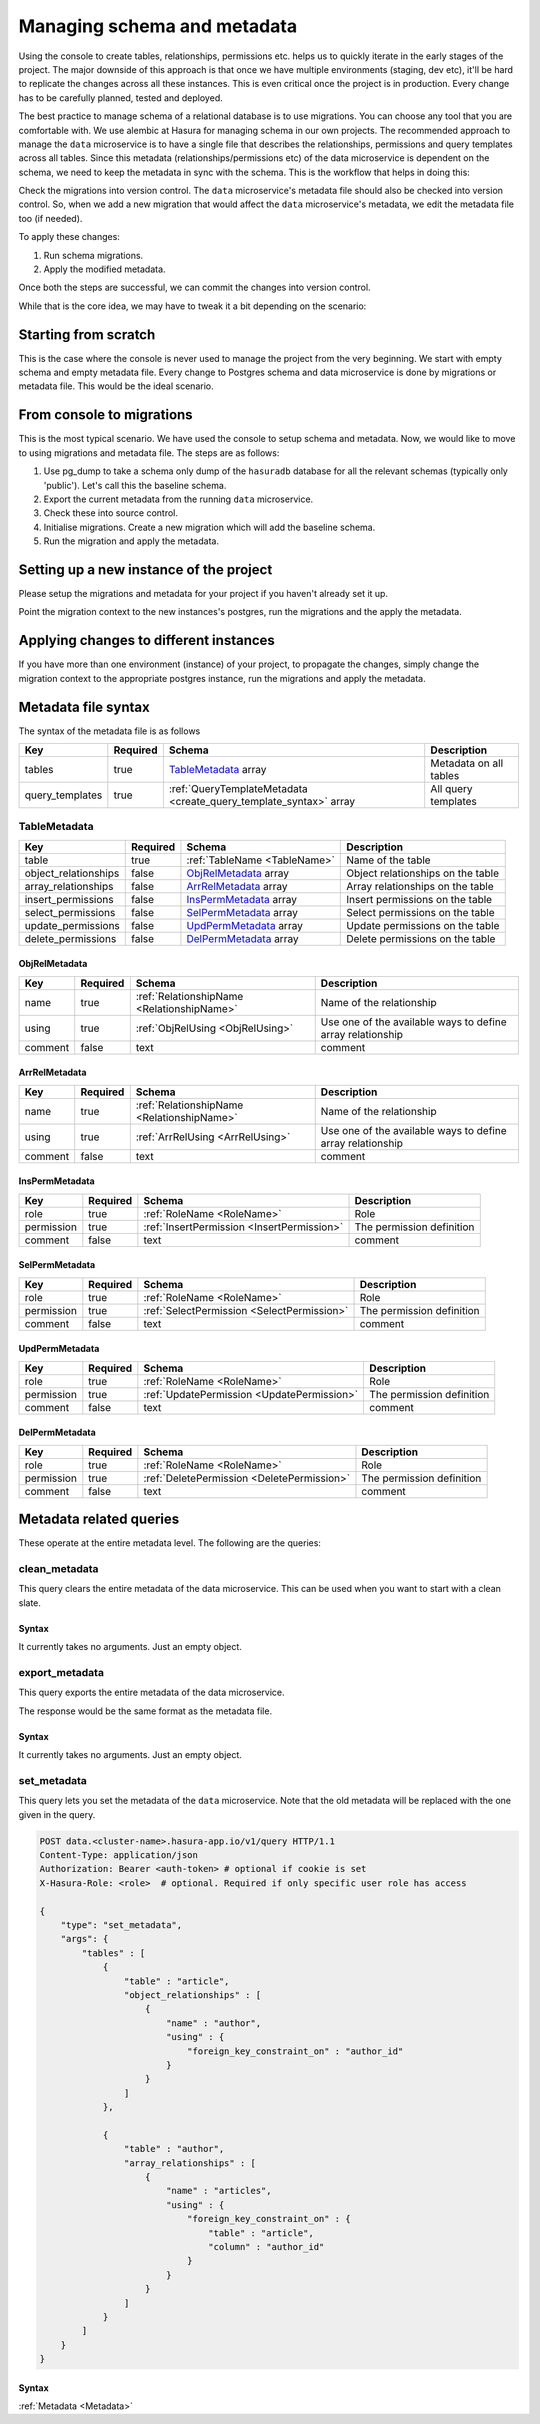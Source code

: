 .. .. meta::
   :description: Learn how to manage the schema and metadata of Hasura's Postgres instance in a project and how to migrate it from one project to another.
   :keywords: hasura, docs, data, schema migration, data migration, metadata migration, manage schema


Managing schema and metadata
============================

.. todo::

   Needs to be severely updated


Using the console to create tables, relationships, permissions etc. helps us to quickly iterate in the early stages of the project. The major downside of this approach is that once we have multiple environments (staging, dev etc), it'll be hard to replicate the changes across all these instances. This is even critical once the project is in production. Every change has to be carefully planned, tested and deployed.

The best practice to manage schema of a relational database is to use migrations. You can choose any tool that you are comfortable with. We use alembic at Hasura for managing schema in our own projects.
The recommended approach to manage the ``data`` microservice is to have a single file that describes the relationships, permissions and query templates across all tables. Since this metadata (relationships/permissions etc) of the data microservice is dependent on the schema, we need to keep the metadata in sync with the schema. This is the workflow that helps in doing this:

Check the migrations into version control. The ``data`` microservice's metadata file should also be checked into version control. So, when we add a new migration that would affect the ``data`` microservice's metadata, we edit the metadata file too (if needed).

To apply these changes:

1. Run schema migrations.
2. Apply the modified metadata.

Once both the steps are successful, we can commit the changes into version control.

While that is the core idea, we may have to tweak it a bit depending on the scenario:

Starting from scratch
---------------------

This is the case where the console is never used to manage the project from the very beginning. We start with empty schema and empty metadata file. Every change to Postgres schema and data microservice is done by migrations or metadata file. This would be the ideal scenario.

From console to migrations
--------------------------

This is the most typical scenario. We have used the console to setup schema and metadata. Now, we would like to move to using migrations and metadata file. The steps are as follows:

1. Use pg_dump to take a schema only dump of the ``hasuradb`` database for all the relevant schemas (typically only 'public'). Let's call this the baseline schema.
2. Export the current metadata from the running ``data`` microservice.
3. Check these into source control.
4. Initialise migrations. Create a new migration which will add the baseline schema.
5. Run the migration and apply the metadata.

Setting up a new instance of the project
----------------------------------------

Please setup the migrations and metadata for your project if you haven't already set it up.

Point the migration context to the new instances's postgres, run the migrations and the apply the metadata.

Applying changes to different instances
---------------------------------------

If you have more than one environment (instance) of your project, to propagate the changes, simply change the migration context to the appropriate postgres instance, run the migrations and apply the metadata.

.. _Metadata:

Metadata file syntax
--------------------

The syntax of the metadata file is as follows

.. list-table::
   :header-rows: 1

   * - Key
     - Required
     - Schema
     - Description
   * - tables
     - true
     - TableMetadata_ array
     - Metadata on all tables
   * - query_templates
     - true
     - :ref:`QueryTemplateMetadata <create_query_template_syntax>` array
     - All query templates

TableMetadata
^^^^^^^^^^^^^

.. list-table::
   :header-rows: 1

   * - Key
     - Required
     - Schema
     - Description
   * - table
     - true
     - :ref:`TableName <TableName>`
     - Name of the table
   * - object_relationships
     - false
     - ObjRelMetadata_ array
     - Object relationships on the table
   * - array_relationships
     - false
     - ArrRelMetadata_ array
     - Array relationships on the table
   * - insert_permissions
     - false
     - InsPermMetadata_ array
     - Insert permissions on the table
   * - select_permissions
     - false
     - SelPermMetadata_ array
     - Select permissions on the table
   * - update_permissions
     - false
     - UpdPermMetadata_ array
     - Update permissions on the table
   * - delete_permissions
     - false
     - DelPermMetadata_ array
     - Delete permissions on the table

ObjRelMetadata
&&&&&&&&&&&&&&

.. list-table::
   :header-rows: 1

   * - Key
     - Required
     - Schema
     - Description
   * - name
     - true
     - :ref:`RelationshipName <RelationshipName>`
     - Name of the relationship
   * - using
     - true
     - :ref:`ObjRelUsing <ObjRelUsing>`
     - Use one of the available ways to define array relationship
   * - comment
     - false
     - text
     - comment

ArrRelMetadata
&&&&&&&&&&&&&&

.. list-table::
   :header-rows: 1

   * - Key
     - Required
     - Schema
     - Description
   * - name
     - true
     - :ref:`RelationshipName <RelationshipName>`
     - Name of the relationship
   * - using
     - true
     - :ref:`ArrRelUsing <ArrRelUsing>`
     - Use one of the available ways to define array relationship
   * - comment
     - false
     - text
     - comment

InsPermMetadata
&&&&&&&&&&&&&&&

.. list-table::
   :header-rows: 1

   * - Key
     - Required
     - Schema
     - Description
   * - role
     - true
     - :ref:`RoleName <RoleName>`
     - Role
   * - permission
     - true
     - :ref:`InsertPermission <InsertPermission>`
     - The permission definition
   * - comment
     - false
     - text
     - comment

SelPermMetadata
&&&&&&&&&&&&&&&

.. list-table::
   :header-rows: 1

   * - Key
     - Required
     - Schema
     - Description
   * - role
     - true
     - :ref:`RoleName <RoleName>`
     - Role
   * - permission
     - true
     - :ref:`SelectPermission <SelectPermission>`
     - The permission definition
   * - comment
     - false
     - text
     - comment

UpdPermMetadata
&&&&&&&&&&&&&&&

.. list-table::
   :header-rows: 1

   * - Key
     - Required
     - Schema
     - Description
   * - role
     - true
     - :ref:`RoleName <RoleName>`
     - Role
   * - permission
     - true
     - :ref:`UpdatePermission <UpdatePermission>`
     - The permission definition
   * - comment
     - false
     - text
     - comment

DelPermMetadata
&&&&&&&&&&&&&&&

.. list-table::
   :header-rows: 1

   * - Key
     - Required
     - Schema
     - Description
   * - role
     - true
     - :ref:`RoleName <RoleName>`
     - Role
   * - permission
     - true
     - :ref:`DeletePermission <DeletePermission>`
     - The permission definition
   * - comment
     - false
     - text
     - comment

Metadata related queries
------------------------

These operate at the entire metadata level. The following are the queries:

clean_metadata
^^^^^^^^^^^^^^

This query clears the entire metadata of the data microservice. This can be used when you want to start with a clean slate.

.. code-block:: http
   :emphasize-lines: 6

   POST data.<cluster-name>.hasura-app.io/v1/query HTTP/1.1
   Content-Type: application/json
   Authorization: Bearer <auth-token> # optional if cookie is set
   X-Hasura-Role: <role>  # optional. Required if only specific user role has access

   {
       "type": "clean_metadata",
       "args": {}
   }

.. _CleanMetadata:

Syntax
&&&&&&

It currently takes no arguments. Just an empty object.

export_metadata
^^^^^^^^^^^^^^^

This query exports the entire metadata of the data microservice.

.. code-block:: http
   :emphasize-lines: 6

   POST data.<cluster-name>.hasura-app.io/v1/query HTTP/1.1
   Content-Type: application/json
   Authorization: Bearer <auth-token> # optional if cookie is set
   X-Hasura-Role: <role>  # optional. Required if only specific user role has access

   {
       "type": "export_metadata",
       "args": {}
   }

The response would be the same format as the metadata file.

.. _ExportMetadata:

Syntax
&&&&&&

It currently takes no arguments. Just an empty object.

set_metadata
^^^^^^^^^^^^

This query lets you set the metadata of the ``data`` microservice. Note that the old metadata will be replaced with the one given in the query.

.. code-block:: http

   POST data.<cluster-name>.hasura-app.io/v1/query HTTP/1.1
   Content-Type: application/json
   Authorization: Bearer <auth-token> # optional if cookie is set
   X-Hasura-Role: <role>  # optional. Required if only specific user role has access

   {
       "type": "set_metadata",
       "args": {
           "tables" : [
               {
                   "table" : "article",
                   "object_relationships" : [
                       {
                           "name" : "author",
                           "using" : {
                               "foreign_key_constraint_on" : "author_id"
                           }
                       }
                   ]
               },

               {
                   "table" : "author",
                   "array_relationships" : [
                       {
                           "name" : "articles",
                           "using" : {
                               "foreign_key_constraint_on" : {
                                   "table" : "article",
                                   "column" : "author_id"
                               }
                           }
                       }
                   ]
               }
           ]
       }
   }

.. _SetMetadata:

Syntax
&&&&&&

:ref:`Metadata <Metadata>`
